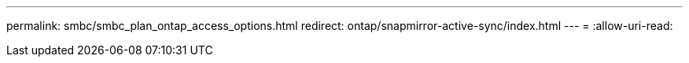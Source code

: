---
permalink: smbc/smbc_plan_ontap_access_options.html 
redirect: ontap/snapmirror-active-sync/index.html 
---
= 
:allow-uri-read: 


